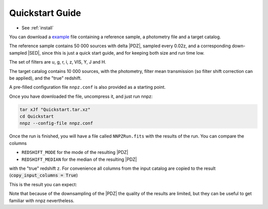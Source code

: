 .. _quickstart:

Quickstart Guide
****************

* See :ref:`install`

You can download a example_ file containing a reference sample, a
photometry file and a target catalog.

The reference sample contains 50 000 sources with delta |PDZ|, sampled every 0.02z,
and a corresponding down-sampled |SED|, since this is just a quick start guide,
and for keeping both size and run time low.

The set of filters are u, g, r, i, z, VIS, Y, J and H.

.. image:: /_static/filters.png

The target catalog contains 10 000 sources, with the photometry, filter mean
transmission (so filter shift correction can be applied), and the "true" redshift.

A pre-filled configuration file ``nnpz.conf`` is also provided as a starting
point.

Once you have downloaded the file, uncompress it, and just run nnpz:

.. code:: bash

  tar xJf "Quickstart.tar.xz"
  cd Quickstart
  nnpz --config-file nnpz.conf

Once the run is finished, you will have a file called ``NNPZRun.fits`` with
the results of the run. You can compare the columns

* ``REDSHIFT_MODE`` for the mode of the resulting |PDZ|
* ``REDSHIFT_MEDIAN`` for the median of the resulting |PDZ|

with the "true" redshift ``z``. For convenience all columns from the input
catalog are copied to the result (:code:`copy_input_columns = True`)

This is the result you can expect:

.. image:: /_static/quickstart_z.png

Note that because of the downsampling of the |PDZ| the quality of
the results are limited, but they can be useful to get familiar with nnpz
nevertheless.

.. _example: /_static/QuickStart.tar.xz
